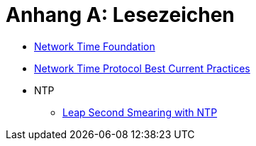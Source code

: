 = Anhang A: Lesezeichen
:linkattrs:

* [[bookmark_ntf]]link:http://nwtime.org/[Network Time Foundation, window="_blank"]
* [[bookmark_ietf-ntp-bcp]]link:https://tools.ietf.org/html/draft-ietf-ntp-bcp-02[Network Time Protocol Best Current Practices, window="_blank"]

* NTP
** [[bookmark_ntp_leap_smearing]]link:https://docs.ntpsec.org/latest/leapsmear.html[Leap Second Smearing with NTP, window="_blank"]
